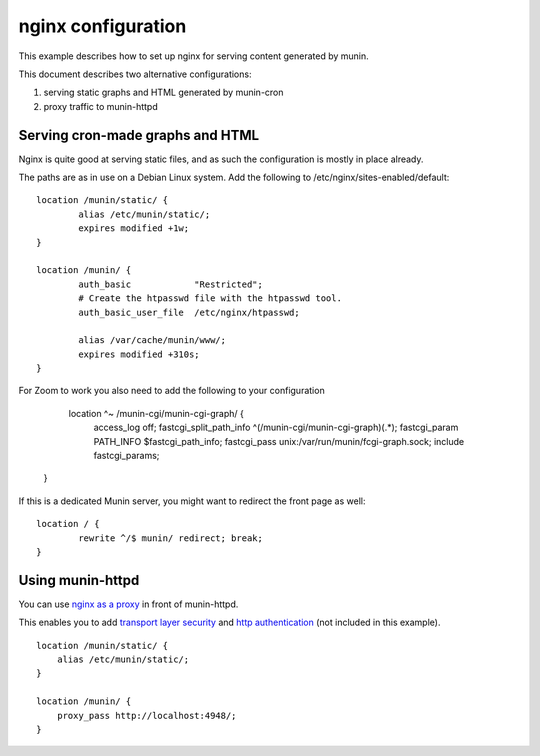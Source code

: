 .. _example-webserver-nginx:

=====================
 nginx configuration
=====================

This example describes how to set up nginx for serving content
generated by  munin.

This document describes two alternative configurations:

1. serving static graphs and HTML generated by munin-cron
2. proxy traffic to munin-httpd


Serving cron-made graphs and HTML
=================================

Nginx is quite good at serving static files, and as such the configuration is
mostly in place already.

The paths are as in use on a Debian Linux system.
Add the following to /etc/nginx/sites-enabled/default::

    location /munin/static/ {
            alias /etc/munin/static/;
            expires modified +1w;
    }

    location /munin/ {
            auth_basic            "Restricted";
            # Create the htpasswd file with the htpasswd tool.
            auth_basic_user_file  /etc/nginx/htpasswd;

            alias /var/cache/munin/www/;
            expires modified +310s;
    }
   
For Zoom to work you also need to add the following to your configuration    
         
         location ^~ /munin-cgi/munin-cgi-graph/ { 
          access_log off;       
          fastcgi_split_path_info ^(/munin-cgi/munin-cgi-graph)(.*);  
          fastcgi_param PATH_INFO $fastcgi_path_info;     
          fastcgi_pass unix:/var/run/munin/fcgi-graph.sock;  
          include fastcgi_params;    
       }




If this is a dedicated Munin server, you might want to redirect the front
page as well::

    location / {
            rewrite ^/$ munin/ redirect; break;
    }


Using munin-httpd
=================

You can use `nginx as a proxy`_ in front of munin-httpd.

This enables you to add `transport layer security`_ and
`http authentication`_ (not included in this example).

.. index::
   triple: example; munin-httpd; nginx configuration

::

    location /munin/static/ {
        alias /etc/munin/static/;
    }

    location /munin/ {
        proxy_pass http://localhost:4948/;
    }

.. _`nginx as a proxy`:
   http://nginx.org/en/docs/http/ngx_http_proxy_module.html

.. _`transport layer security`:
   http://nginx.org/en/docs/http/configuring_https_servers.html

.. _`http authentication`:
   http://nginx.org/en/docs/http/ngx_http_auth_basic_module.html

